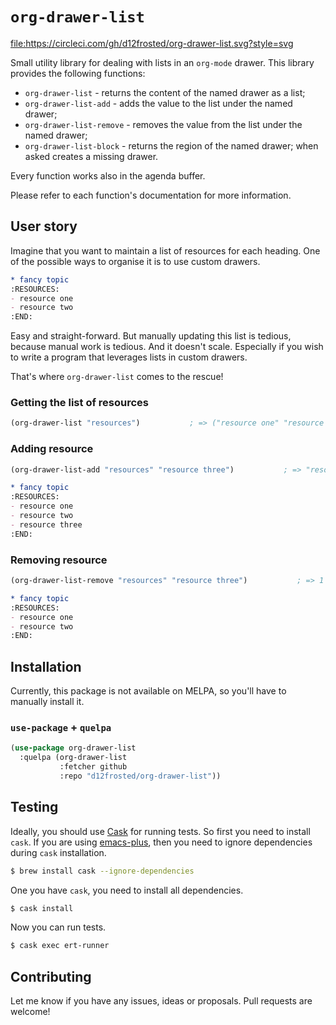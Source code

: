 * =org-drawer-list=

[[http://spacemacs.org][file:https://cdn.rawgit.com/syl20bnr/spacemacs/442d025779da2f62fc86c2082703697714db6514/assets/spacemacs-badge.svg]] [[https://circleci.com/gh/d12frosted/org-drawer-list][file:https://circleci.com/gh/d12frosted/org-drawer-list.svg?style=svg]]

Small utility library for dealing with lists in an =org-mode= drawer. This
library provides the following functions:

- =org-drawer-list= - returns the content of the named drawer as a list;
- =org-drawer-list-add= - adds the value to the list under the named drawer;
- =org-drawer-list-remove= - removes the value from the list under the named
  drawer;
- =org-drawer-list-block= - returns the region of the named drawer; when asked
  creates a missing drawer.

Every function works also in the agenda buffer.

Please refer to each function's documentation for more information.

** User story

Imagine that you want to maintain a list of resources for each heading. One of
the possible ways to organise it is to use custom drawers.

#+BEGIN_SRC org
  ,* fancy topic
  :RESOURCES:
  - resource one
  - resource two
  :END:
#+END_SRC

Easy and straight-forward. But manually updating this list is tedious, because
manual work is tedious. And it doesn't scale. Especially if you wish to write a
program that leverages lists in custom drawers.

That's where =org-drawer-list= comes to the rescue!

*** Getting the list of resources

#+BEGIN_SRC emacs-lisp
  (org-drawer-list "resources")           ; => ("resource one" "resource two")
#+END_SRC

*** Adding resource

#+BEGIN_SRC emacs-lisp
  (org-drawer-list-add "resources" "resource three")           ; => "resource three"
#+END_SRC

#+BEGIN_SRC org
  ,* fancy topic
  :RESOURCES:
  - resource one
  - resource two
  - resource three
  :END:
#+END_SRC

*** Removing resource

#+BEGIN_SRC emacs-lisp
  (org-drawer-list-remove "resources" "resource three")           ; => 1
#+END_SRC

#+BEGIN_SRC org
  ,* fancy topic
  :RESOURCES:
  - resource one
  - resource two
  :END:
#+END_SRC

** Installation

Currently, this package is not available on MELPA, so you'll have to manually
install it.

*** =use-package= + =quelpa=

#+BEGIN_SRC emacs-lisp
  (use-package org-drawer-list
    :quelpa (org-drawer-list
             :fetcher github
             :repo "d12frosted/org-drawer-list"))
#+END_SRC

** Testing

Ideally, you should use [[http://cask.readthedocs.io/en/latest/][Cask]] for running tests. So first you need to install
=cask=. If you are using [[https://github.com/d12frosted/homebrew-emacs-plus][emacs-plus]], then you need to ignore dependencies during
=cask= installation.

#+BEGIN_SRC bash
  $ brew install cask --ignore-dependencies
#+END_SRC

One you have =cask=, you need to install all dependencies.

#+BEGIN_SRC bash
  $ cask install
#+END_SRC

Now you can run tests.

#+BEGIN_SRC bash
  $ cask exec ert-runner
#+END_SRC

** Contributing

Let me know if you have any issues, ideas or proposals. Pull requests are
welcome!
